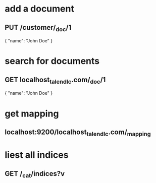 * add a document 
** PUT /customer/_doc/1
{
  "name": "John Doe"
}
* search for documents
** GET localhost_talend_lc.com/_doc/1
{
  "name": "John Doe"
}
* get mapping 
** localhost:9200/localhost_talend_lc.com/_mapping
* liest all indices
** GET /_cat/indices?v
